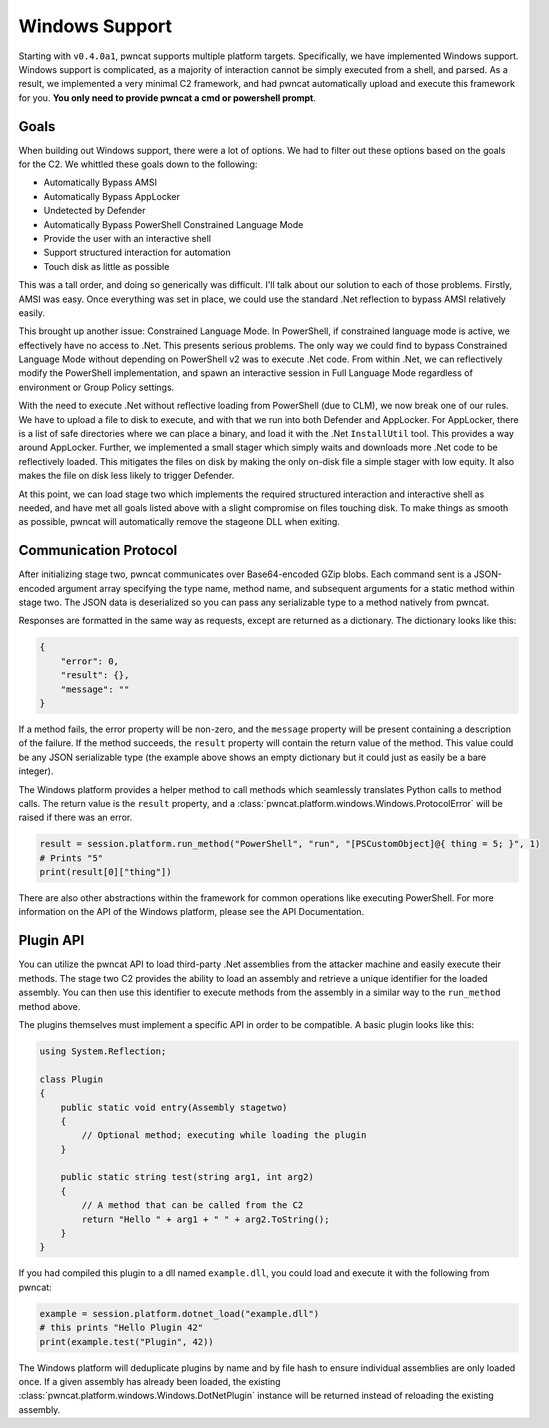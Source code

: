 Windows Support
===============

Starting with ``v0.4.0a1``, pwncat supports multiple platform targets. Specifically,
we have implemented Windows support. Windows support is complicated, as a majority
of interaction cannot be simply executed from a shell, and parsed. As a result, we
implemented a very minimal C2 framework, and had pwncat automatically upload and
execute this framework for you. **You only need to provide pwncat a cmd or
powershell prompt**.

Goals
-----

When building out Windows support, there were a lot of options. We had to filter out
these options based on the goals for the C2. We whittled these goals down to the
following:

- Automatically Bypass AMSI
- Automatically Bypass AppLocker
- Undetected by Defender
- Automatically Bypass PowerShell Constrained Language Mode
- Provide the user with an interactive shell
- Support structured interaction for automation
- Touch disk as little as possible

This was a tall order, and doing so generically was difficult. I'll talk about our
solution to each of those problems. Firstly, AMSI was easy. Once everything was set
in place, we could use the standard .Net reflection to bypass AMSI relatively easily.

This brought up another issue: Constrained Language Mode. In PowerShell, if constrained
language mode is active, we effectively have no access to .Net. This presents serious
problems. The only way we could find to bypass Constrained Language Mode without
depending on PowerShell v2 was to execute .Net code. From within .Net, we can reflectively
modify the PowerShell implementation, and spawn an interactive session in Full Language
Mode regardless of environment or Group Policy settings.

With the need to execute .Net without reflective loading from PowerShell (due to CLM),
we now break one of our rules. We have to upload a file to disk to execute, and with
that we run into both Defender and AppLocker. For AppLocker, there is a list of safe
directories where we can place a binary, and load it with the .Net ``InstallUtil``
tool. This provides a way around AppLocker. Further, we implemented a small stager
which simply waits and downloads more .Net code to be reflectively loaded. This
mitigates the files on disk by making the only on-disk file a simple stager with low
equity. It also makes the file on disk less likely to trigger Defender.

At this point, we can load stage two which implements the required structured
interaction and interactive shell as needed, and have met all goals listed above
with a slight compromise on files touching disk. To make things as smooth as possible,
pwncat will automatically remove the stageone DLL when exiting.

Communication Protocol
----------------------

After initializing stage two, pwncat communicates over Base64-encoded GZip blobs.
Each command sent is a JSON-encoded argument array specifying the type name,
method name, and subsequent arguments for a static method within stage two. The
JSON data is deserialized so you can pass any serializable type to a method natively
from pwncat.

Responses are formatted in the same way as requests, except are returned as a dictionary.
The dictionary looks like this:

.. code-block:: json

    {
        "error": 0,
        "result": {},
        "message": ""
    }

If a method fails, the error property will be non-zero, and the ``message`` property
will be present containing a description of the failure. If the method succeeds, the
``result`` property will contain the return value of the method. This value could be
any JSON serializable type (the example above shows an empty dictionary but it could
just as easily be a bare integer).

The Windows platform provides a helper method to call methods which seamlessly translates
Python calls to method calls. The return value is the ``result`` property, and a
:class:`pwncat.platform.windows.Windows.ProtocolError` will be raised if there was an error.

.. code-block:: python

    result = session.platform.run_method("PowerShell", "run", "[PSCustomObject]@{ thing = 5; }", 1)
    # Prints "5"
    print(result[0]["thing"])

There are also other abstractions within the framework for common operations like executing
PowerShell. For more information on the API of the Windows platform, please see the
API Documentation.

Plugin API
----------

You can utilize the pwncat API to load third-party .Net assemblies from the attacker machine
and easily execute their methods. The stage two C2 provides the ability to load an assembly
and retrieve a unique identifier for the loaded assembly. You can then use this identifier
to execute methods from the assembly in a similar way to the ``run_method`` method above.

The plugins themselves must implement a specific API in order to be compatible. A basic
plugin looks like this:

.. code-block:: csharp

    using System.Reflection;

    class Plugin
    {
        public static void entry(Assembly stagetwo)
        {
            // Optional method; executing while loading the plugin
        }

        public static string test(string arg1, int arg2)
        {
            // A method that can be called from the C2
            return "Hello " + arg1 + " " + arg2.ToString();
        }
    }

If you had compiled this plugin to a dll named ``example.dll``, you could load and execute it
with the following from pwncat:

.. code-block:: python

    example = session.platform.dotnet_load("example.dll")
    # this prints "Hello Plugin 42"
    print(example.test("Plugin", 42))

The Windows platform will deduplicate plugins by name and by file hash to ensure individual
assemblies are only loaded once. If a given assembly has already been loaded, the existing
:class:`pwncat.platform.windows.Windows.DotNetPlugin` instance will be returned instead of
reloading the existing assembly.
